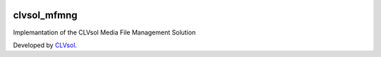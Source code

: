 .. image:: https://img.shields.io/badge/licence-AGPL--3-blue.svg
   :target: http://www.gnu.org/licenses/agpl-3.0-standalone.html
   :alt: License: AGPL-3

============
clvsol_mfmng
============

Implemantation of the CLVsol Media File Management Solution

Developed by `CLVsol <https://github.com/CLVsol>`_.
